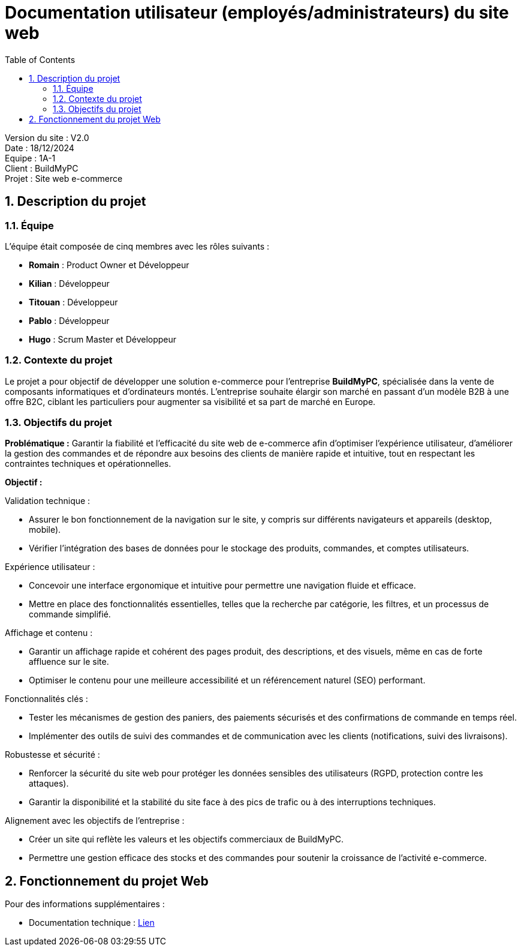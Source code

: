 = Documentation utilisateur (employés/administrateurs) du site web
:icons: font
:models: models
:experimental:
:incremental:
:numbered:
:toc: macro
:window: _blank
:correction!:

toc::[]

Version du site : V2.0 +
Date : 18/12/2024 +
Equipe : 1A-1 +
Client : BuildMyPC +
Projet : Site web e-commerce +

== Description du projet

=== Équipe

L'équipe était composée de cinq membres avec les rôles suivants :

- *Romain* : Product Owner et Développeur
- *Kilian* : Développeur
- *Titouan* : Développeur
- *Pablo* : Développeur
- *Hugo* : Scrum Master et Développeur

=== Contexte du projet

Le projet a pour objectif de développer une solution e-commerce pour l’entreprise **BuildMyPC**, spécialisée dans la vente de composants informatiques et d’ordinateurs montés. L’entreprise souhaite élargir son marché en passant d’un modèle B2B à une offre B2C, ciblant les particuliers pour augmenter sa visibilité et sa part de marché en Europe.

=== Objectifs du projet

**Problématique :**  
Garantir la fiabilité et l’efficacité du site web de e-commerce afin d’optimiser l’expérience utilisateur, d’améliorer la gestion des commandes et de répondre aux besoins des clients de manière rapide et intuitive, tout en respectant les contraintes techniques et opérationnelles.

**Objectif :**  

Validation technique :

- Assurer le bon fonctionnement de la navigation sur le site, y compris sur différents navigateurs et appareils (desktop, mobile).
- Vérifier l’intégration des bases de données pour le stockage des produits, commandes, et comptes utilisateurs.

Expérience utilisateur :

- Concevoir une interface ergonomique et intuitive pour permettre une navigation fluide et efficace.
- Mettre en place des fonctionnalités essentielles, telles que la recherche par catégorie, les filtres, et un processus de commande simplifié.

Affichage et contenu :

- Garantir un affichage rapide et cohérent des pages produit, des descriptions, et des visuels, même en cas de forte affluence sur le site.
- Optimiser le contenu pour une meilleure accessibilité et un référencement naturel (SEO) performant.

Fonctionnalités clés :

- Tester les mécanismes de gestion des paniers, des paiements sécurisés et des confirmations de commande en temps réel.
- Implémenter des outils de suivi des commandes et de communication avec les clients (notifications, suivi des livraisons).

Robustesse et sécurité :

- Renforcer la sécurité du site web pour protéger les données sensibles des utilisateurs (RGPD, protection contre les attaques).
- Garantir la disponibilité et la stabilité du site face à des pics de trafic ou à des interruptions techniques.

Alignement avec les objectifs de l’entreprise :

- Créer un site qui reflète les valeurs et les objectifs commerciaux de BuildMyPC.
- Permettre une gestion efficace des stocks et des commandes pour soutenir la croissance de l’activité e-commerce.


== Fonctionnement du projet Web

Pour des informations supplémentaires :

- Documentation technique : link:document_technique_web.adoc[Lien]

